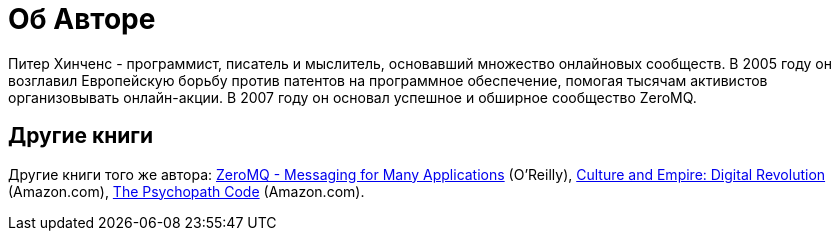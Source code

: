 [appendix]
= Об Авторе

Питер Хинченс - программист, писатель и мыслитель, основавший множество онлайновых сообществ.
В 2005 году он возглавил Европейскую борьбу против патентов на программное обеспечение, помогая тысячам активистов организовывать онлайн-акции.
В 2007 году он основал успешное и обширное сообщество ZeroMQ.


== Другие книги

Другие книги того же автора: http://www.amazon.com/ZeroMQ-Messaging-Applications-Pieter-Hintjens/dp/1449334067[ZeroMQ - Messaging for Many Applications] (O'Reilly), http://cultureandempire.com[Culture and Empire: Digital Revolution] (Amazon.com), http://thepsychopathcode.com[The Psychopath Code] (Amazon.com).
